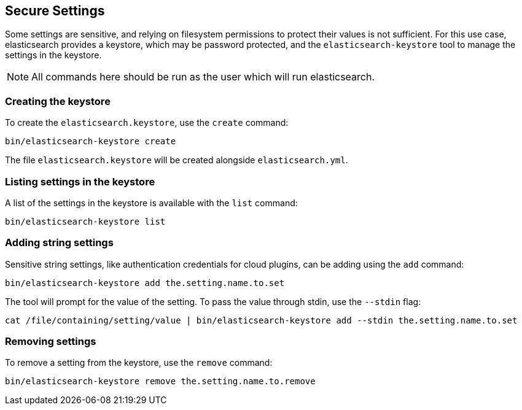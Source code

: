 [[secure-settings]]
== Secure Settings

Some settings are sensitive, and relying on filesystem permissions to protect
their values is not sufficient. For this use case, elasticsearch provides a
keystore, which may be password protected, and the `elasticsearch-keystore`
tool to manage the settings in the keystore.

NOTE: All commands here should be run as the user which will run elasticsearch.

[float]
[[creating-keystore]]
=== Creating the keystore

To create the `elasticsearch.keystore`, use the `create` command:

[source,sh]
----------------------------------------------------------------
bin/elasticsearch-keystore create
----------------------------------------------------------------

The file `elasticsearch.keystore` will be created alongside `elasticsearch.yml`.

[float]
[[list-settings]]
=== Listing settings in the keystore

A list of the settings in the keystore is available with the `list` command:

[source,sh]
----------------------------------------------------------------
bin/elasticsearch-keystore list 
----------------------------------------------------------------

[float]
[[add-string-to-keystore]]
=== Adding string settings

Sensitive string settings, like authentication credentials for cloud
plugins, can be adding using the `add` command:

[source,sh]
----------------------------------------------------------------
bin/elasticsearch-keystore add the.setting.name.to.set
----------------------------------------------------------------

The tool will prompt for the value of the setting. To pass the value
through stdin, use the `--stdin` flag:

[source,sh]
----------------------------------------------------------------
cat /file/containing/setting/value | bin/elasticsearch-keystore add --stdin the.setting.name.to.set
----------------------------------------------------------------

[float]
[[remove-settings]]
=== Removing settings

To remove a setting from the keystore, use the `remove` command:

[source,sh]
----------------------------------------------------------------
bin/elasticsearch-keystore remove the.setting.name.to.remove
----------------------------------------------------------------

